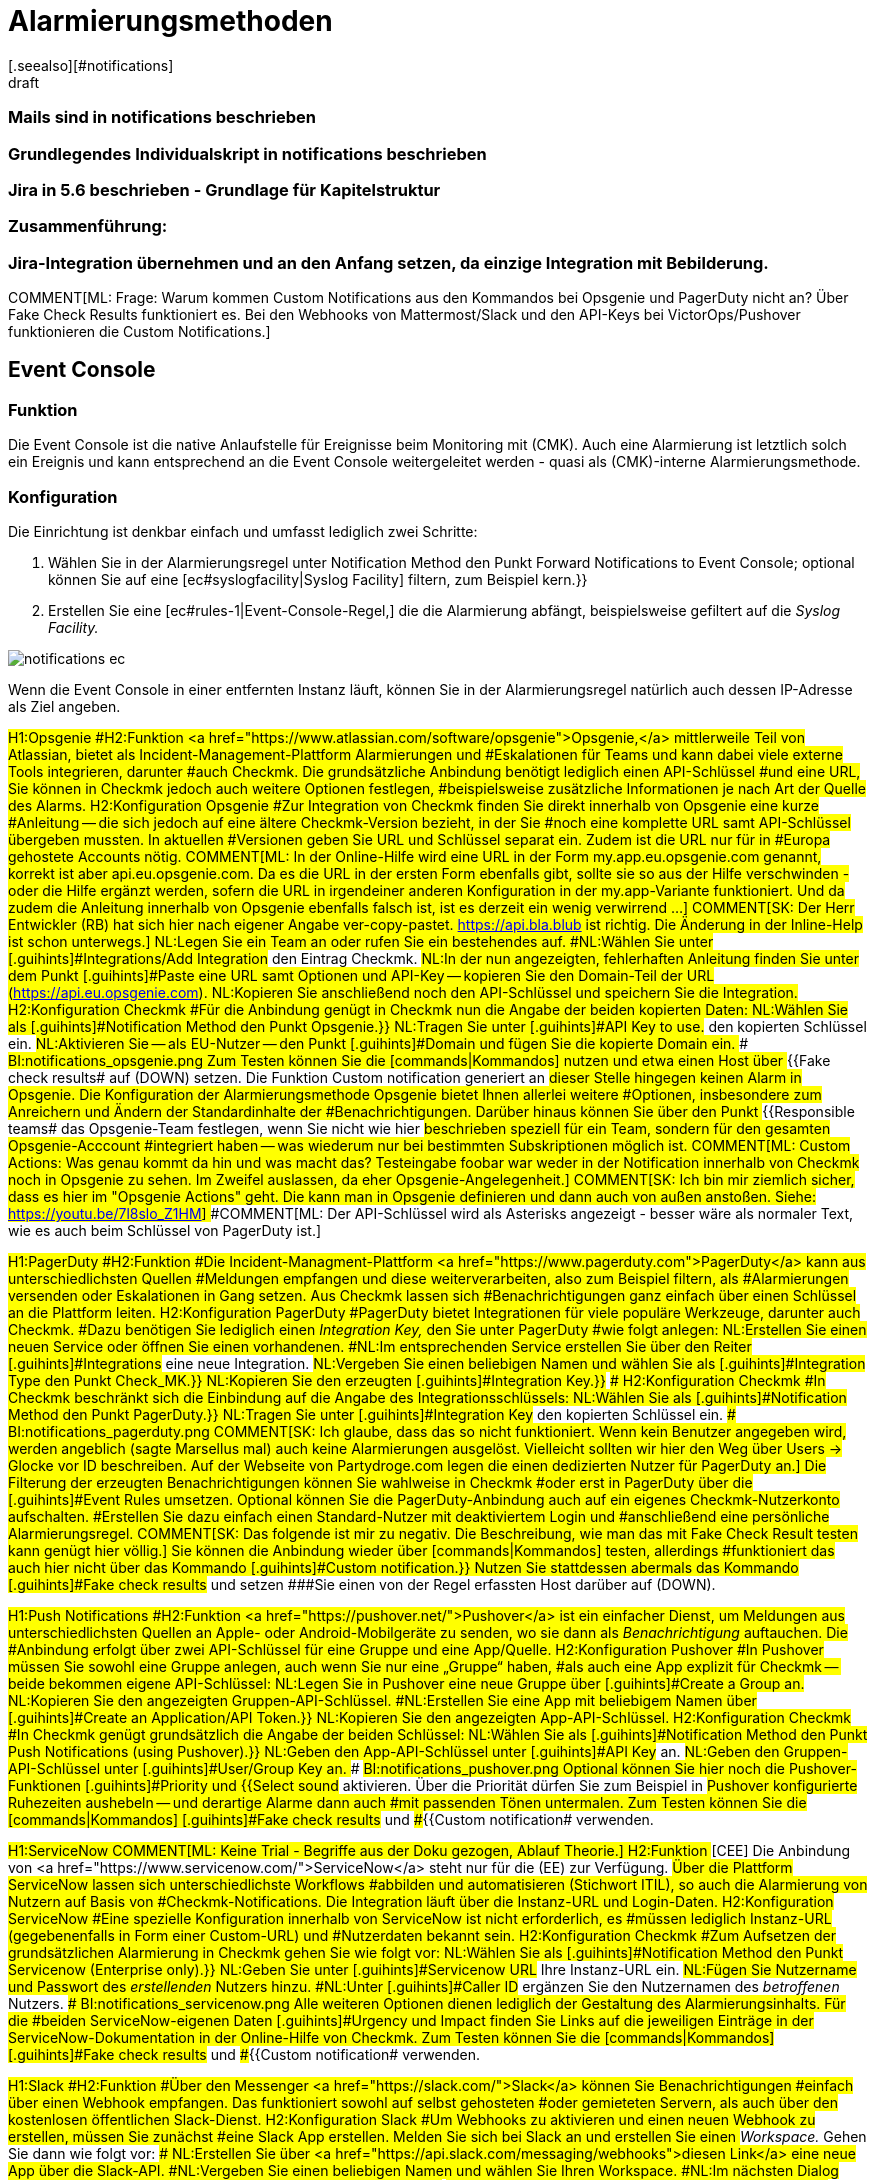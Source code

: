 = Alarmierungsmethoden
:revdate: draft
:title: Alarmierungsmethoden konfigurieren
:description: Checkmk kann über diverse Wege alarmieren, etwa Jira, PagerDuty, VictorOps oder Mail. Jede Methode muss individuell konfiguriert werden.
[.seealso][#notifications]
### Bereits vorhanden:
### Mails sind in notifications beschrieben
### Grundlegendes Individualskript in notifications beschrieben
### Jira in 5.6 beschrieben - Grundlage für Kapitelstruktur

### Zusammenführung:
### Jira-Integration übernehmen und an den Anfang setzen, da einzige Integration mit Bebilderung.

COMMENT[ML: Frage: Warum kommen Custom Notifications aus den Kommandos bei Opsgenie und PagerDuty nicht an? Über Fake Check Results funktioniert es. Bei den Webhooks von Mattermost/Slack und den API-Keys bei VictorOps/Pushover funktionieren die Custom Notifications.]

== Event Console
=== Funktion
Die Event Console ist die native Anlaufstelle für Ereignisse beim Monitoring mit
(CMK). Auch eine Alarmierung ist letztlich solch ein Ereignis und kann
entsprechend an die Event Console weitergeleitet werden - quasi als
(CMK)-interne Alarmierungsmethode.

=== Konfiguration
Die Einrichtung ist denkbar einfach und umfasst lediglich zwei Schritte:

. Wählen Sie in der Alarmierungsregel unter [.guihints]#Notification Method# den Punkt [.guihints]#Forward Notifications to Event Console;# optional können Sie auf eine [ec#syslogfacility|Syslog Facility] filtern, zum Beispiel [.guihints]#kern.}}# 
. Erstellen Sie eine [ec#rules-1|Event-Console-Regel,] die die Alarmierung abfängt, beispielsweise gefiltert auf die _Syslog Facility._

image::bilder/notifications_ec.png[]

Wenn die Event Console in einer entfernten Instanz läuft, können Sie in der Alarmierungsregel
natürlich auch dessen IP-Adresse als Ziel angeben.

###H1:Opsgenie
###H2:Funktion
###<a href="https://www.atlassian.com/software/opsgenie">Opsgenie,</a> mittlerweile
###Teil von Atlassian, bietet als Incident-Management-Plattform Alarmierungen und
###Eskalationen für Teams und kann dabei viele externe Tools integrieren, darunter
###auch Checkmk. Die grundsätzliche Anbindung benötigt lediglich einen API-Schlüssel
###und eine URL, Sie können in Checkmk jedoch auch weitere Optionen festlegen,
###beispielsweise zusätzliche Informationen je nach Art der Quelle des Alarms.
###
###H2:Konfiguration Opsgenie
###Zur Integration von Checkmk finden Sie direkt innerhalb von Opsgenie eine kurze
###Anleitung -- die sich jedoch auf eine ältere Checkmk-Version bezieht, in der Sie
###noch eine komplette URL samt API-Schlüssel übergeben mussten. In aktuellen
###Versionen geben Sie URL und Schlüssel separat ein. Zudem ist die URL nur für in
###Europa gehostete Accounts nötig.
###
###COMMENT[ML: In der Online-Hilfe wird eine URL in der Form my.app.eu.opsgenie.com genannt, korrekt ist aber api.eu.opsgenie.com. Da es die URL in der ersten Form ebenfalls gibt, sollte sie so aus der Hilfe verschwinden - oder die Hilfe ergänzt werden, sofern die URL in irgendeiner anderen Konfiguration in der my.app-Variante funktioniert. Und da zudem die Anleitung innerhalb von Opsgenie ebenfalls falsch ist, ist es derzeit ein wenig verwirrend ...]
###
###COMMENT[SK: Der Herr Entwickler (RB) hat sich hier nach eigener Angabe ver-copy-pastet. https://api.bla.blub ist richtig. Die Änderung in der Inline-Help ist schon unterwegs.]
###
###NL:Legen Sie ein Team an oder rufen Sie ein bestehendes auf.
###NL:Wählen Sie unter [.guihints]#Integrations/Add Integration# den Eintrag Checkmk.
###NL:In der nun angezeigten, fehlerhaften Anleitung finden Sie unter dem Punkt [.guihints]#Paste# eine URL samt Optionen und API-Key -- kopieren Sie den Domain-Teil der URL (https://api.eu.opsgenie.com).
###NL:Kopieren Sie anschließend noch den API-Schlüssel und speichern Sie die Integration.
###
###H2:Konfiguration Checkmk
###Für die Anbindung genügt in Checkmk nun die Angabe der beiden kopierten Daten:
###
###NL:Wählen Sie als [.guihints]#Notification Method# den Punkt [.guihints]#Opsgenie.}}# 
###NL:Tragen Sie unter [.guihints]#API Key to use.# den kopierten Schlüssel ein.
###NL:Aktivieren Sie -- als EU-Nutzer -- den Punkt [.guihints]#Domain# und fügen Sie die kopierte Domain ein.
###
###BI:notifications_opsgenie.png
###
###Zum Testen können Sie die [commands|Kommandos] nutzen und etwa einen Host über
###{{Fake check results# auf (DOWN) setzen. Die Funktion [.guihints]#Custom notification# generiert an
###dieser Stelle hingegen keinen Alarm in Opsgenie.
###
###Die Konfiguration der Alarmierungsmethode Opsgenie bietet Ihnen allerlei weitere
###Optionen, insbesondere zum Anreichern und Ändern der Standardinhalte der
###Benachrichtigungen. Darüber hinaus können Sie über den Punkt
###{{Responsible teams# das Opsgenie-Team festlegen, wenn Sie nicht wie hier
###beschrieben speziell für ein Team, sondern für den gesamten Opsgenie-Acccount
###integriert haben -- was wiederum nur bei bestimmten Subskriptionen möglich ist.
###
###COMMENT[ML: Custom Actions: Was genau kommt da hin und was macht das? Testeingabe foobar war weder in der Notification innerhalb von Checkmk noch in Opsgenie zu sehen. Im Zweifel auslassen, da eher Opsgenie-Angelegenheit.]
###
###COMMENT[SK: Ich bin mir ziemlich sicher, dass es hier im "Opsgenie Actions" geht. Die kann man in Opsgenie definieren und dann auch von außen anstoßen. Siehe: https://youtu.be/7l8slo_Z1HM]
###
###COMMENT[ML: Der API-Schlüssel wird als Asterisks angezeigt - besser wäre als normaler Text, wie es auch beim Schlüssel von PagerDuty ist.]

###H1:PagerDuty
###H2:Funktion
###Die Incident-Managment-Plattform <a href="https://www.pagerduty.com">PagerDuty</a> kann aus unterschiedlichsten Quellen
###Meldungen empfangen und diese weiterverarbeiten, also zum Beispiel filtern, als
###Alarmierungen versenden oder Eskalationen in Gang setzen. Aus Checkmk lassen sich
###Benachrichtigungen ganz einfach über einen Schlüssel an die Plattform leiten.
###
###H2:Konfiguration PagerDuty
###PagerDuty bietet Integrationen für viele populäre Werkzeuge, darunter auch Checkmk.
###Dazu benötigen Sie lediglich einen _Integration Key,_ den Sie unter PagerDuty
###wie folgt anlegen:
###
###NL:Erstellen Sie einen neuen Service oder öffnen Sie einen vorhandenen.
###NL:Im entsprechenden Service erstellen Sie über den Reiter [.guihints]#Integrations# eine neue Integration.
###NL:Vergeben Sie einen beliebigen Namen und wählen Sie als [.guihints]#Integration Type# den Punkt [.guihints]#Check_MK.}}# 
###NL:Kopieren Sie den erzeugten [.guihints]#Integration Key.}}# 
###
###H2:Konfiguration Checkmk
###In Checkmk beschränkt sich die Einbindung auf die Angabe des Integrationsschlüssels:
###
###NL:Wählen Sie als [.guihints]#Notification Method# den Punkt [.guihints]#PagerDuty.}}# 
###NL:Tragen Sie unter [.guihints]#Integration Key# den kopierten Schlüssel ein.
###
###BI:notifications_pagerduty.png
###
###COMMENT[SK: Ich glaube, dass das so nicht funktioniert. Wenn kein Benutzer angegeben wird, werden angeblich (sagte Marsellus mal) auch keine Alarmierungen ausgelöst. Vielleicht sollten wir hier den Weg über Users -> Glocke vor ID beschreiben. Auf der Webseite von Partydroge.com legen die einen dedizierten Nutzer für PagerDuty an.]
###
###Die Filterung der erzeugten Benachrichtigungen können Sie wahlweise in Checkmk
###oder erst in PagerDuty über die [.guihints]#Event Rules# umsetzen. Optional können Sie
###die PagerDuty-Anbindung auch auf ein eigenes Checkmk-Nutzerkonto aufschalten.
###Erstellen Sie dazu einfach einen Standard-Nutzer mit deaktiviertem Login und
###anschließend eine persönliche Alarmierungsregel.
###
###COMMENT[SK: Das folgende ist mir zu negativ. Die Beschreibung, wie man das mit Fake Check Result testen kann genügt hier völlig.]
###
###Sie können die Anbindung wieder über [commands|Kommandos] testen, allerdings
###funktioniert das auch hier nicht über das Kommando [.guihints]#Custom notification.}}# 
###Nutzen Sie stattdessen abermals das Kommando [.guihints]#Fake check results# und setzen
###Sie einen von der Regel erfassten Host darüber auf (DOWN).

###H1:Push Notifications
###H2:Funktion
###<a href="https://pushover.net/">Pushover</a> ist ein einfacher Dienst, um Meldungen aus unterschiedlichsten Quellen an Apple-
###oder Android-Mobilgeräte zu senden, wo sie dann als _Benachrichtigung_ auftauchen. Die
###Anbindung erfolgt über zwei API-Schlüssel für eine Gruppe und eine App/Quelle.
###
###H2:Konfiguration Pushover
###In Pushover müssen Sie sowohl eine Gruppe anlegen, auch wenn Sie nur eine „Gruppe“ haben,
###als auch eine App explizit für Checkmk -- beide bekommen eigene API-Schlüssel:
###
###NL:Legen Sie in Pushover eine neue Gruppe über [.guihints]#Create a Group# an.
###NL:Kopieren Sie den angezeigten Gruppen-API-Schlüssel.
###NL:Erstellen Sie eine App mit beliebigem Namen über [.guihints]#Create an Application/API Token.}}# 
###NL:Kopieren Sie den angezeigten App-API-Schlüssel.
###
###H2:Konfiguration Checkmk
###In Checkmk genügt grundsätzlich die Angabe der beiden Schlüssel:
###
###NL:Wählen Sie als [.guihints]#Notification Method# den Punkt [.guihints]#Push Notifications (using Pushover).}}# 
###NL:Geben den App-API-Schlüssel unter [.guihints]#API Key# an.
###NL:Geben den Gruppen-API-Schlüssel unter [.guihints]#User/Group Key# an.
###
###BI:notifications_pushover.png
###
###Optional können Sie hier noch die Pushover-Funktionen [.guihints]#Priority# und
###{{Select sound# aktivieren. Über die Priorität dürfen Sie zum Beispiel in
###Pushover konfigurierte Ruhezeiten aushebeln -- und derartige Alarme dann auch
###mit passenden Tönen untermalen.
###
###Zum Testen können Sie die [commands|Kommandos] [.guihints]#Fake check results# und
###{{Custom notification# verwenden.

###H1:ServiceNow
###
###COMMENT[ML: Keine Trial - Begriffe aus der Doku gezogen, Ablauf Theorie.]
###
###H2:Funktion
###[CEE] Die Anbindung von <a href="https://www.servicenow.com/">ServiceNow</a> steht nur für die (EE) zur Verfügung.
###Über die Plattform ServiceNow lassen sich unterschiedlichste Workflows
###abbilden und automatisieren (Stichwort ITIL), so auch die Alarmierung von Nutzern auf Basis von
###Checkmk-Notifications. Die Integration läuft über die Instanz-URL und Login-Daten.
###
###H2:Konfiguration ServiceNow
###Eine spezielle Konfiguration innerhalb von ServiceNow ist nicht erforderlich, es
###müssen lediglich Instanz-URL (gegebenenfalls in Form einer Custom-URL) und
###Nutzerdaten bekannt sein.
###
###H2:Konfiguration Checkmk
###Zum Aufsetzen der grundsätzlichen Alarmierung in Checkmk gehen Sie wie folgt vor:
###
###NL:Wählen Sie als [.guihints]#Notification Method# den Punkt [.guihints]#Servicenow (Enterprise only).}}# 
###NL:Geben Sie unter [.guihints]#Servicenow URL# Ihre Instanz-URL ein.
###NL:Fügen Sie Nutzername und Passwort des _erstellenden_ Nutzers hinzu.
###NL:Unter [.guihints]#Caller ID# ergänzen Sie den Nutzernamen des _betroffenen_ Nutzers.
###
###BI:notifications_servicenow.png
###
###Alle weiteren Optionen dienen lediglich der Gestaltung des Alarmierungsinhalts. Für die
###beiden ServiceNow-eigenen Daten [.guihints]#Urgency# und [.guihints]#Impact# finden Sie Links auf die
###jeweiligen Einträge in der ServiceNow-Dokumentation in der Online-Hilfe von Checkmk.
###
###Zum Testen können Sie die [commands|Kommandos] [.guihints]#Fake check results# und
###{{Custom notification# verwenden.

###H1:Slack
###H2:Funktion
###Über den Messenger <a href="https://slack.com/">Slack</a> können Sie Benachrichtigungen
###einfach über einen Webhook empfangen. Das funktioniert sowohl auf selbst gehosteten
###oder gemieteten Servern, als auch über den kostenlosen öffentlichen Slack-Dienst.
###
###H2:Konfiguration Slack
###Um Webhooks zu aktivieren und einen neuen Webhook zu erstellen, müssen Sie zunächst
###eine Slack App erstellen. Melden Sie sich bei Slack an und erstellen Sie einen
###_Workspace._ Gehen Sie dann wie folgt vor:
###
###NL:Erstellen Sie über <a href="https://api.slack.com/messaging/webhooks">diesen Link</a> eine neue App über die Slack-API.
###NL:Vergeben Sie einen beliebigen Namen und wählen Sie Ihren Workspace.
###NL:Im nächsten Dialog wählen Sie als Funktion der App [.guihints]#Incoming Webhook.}}# 
###NL:Aktivieren Sie anschließend Webhooks, indem Sie den Schalter auf [.guihints]#on# setzen.
###NL:Erstellen Sie den Webhook über die Schaltfläche [.guihints]#Add New Webhook to Workspace.}}# 
###NL:Legen Sie zum Abschluss den Channel (Gruppe) fest, in den die App posten soll, und bestätigen Sie die Rechteanfrage.
###
###Zum Testen bekommen Sie nach Abschluss eine curl-Anweisung, die _Hello World_ in den
###gewünschten Channel postet. Kopieren Sie die Webhook-URL und wechseln Sie zu Checkmk.
###
###H2:Konfiguration Checkmk
###Die Konfiguration in Checkmk beschränkt sich auf die Angabe der Webhook-URL:
###
###NL:Wählen Sie als [.guihints]#Notification Method# den Punkt [.guihints]#Slack or Mattermost.}}# 
###NL:Geben die kopierte Webhook-URL an.
###
###BI:notifications_slack.png
###
###Optional dürfen Sie URL-Präfixe angeben, um Links auf Ihre Checkmk-GUI innerhalb
###der Benachrichtigung zu steuern. Statt die Webhook-URL hier direkt anzugeben,
###können Sie ebenso den Passwortspeicher von WATO heranziehen und die URL aus einem
###der Einträge auslesen.
###
###Zum Testen können Sie die [commands|Kommandos] [.guihints]#Fake check results# und
###{{Custom notification# verwenden.

###H1:Mattermost
###H2:Funktion
###<a href="https://mattermost.com">Mattermost</a> ist die selbst gehostete Open-Source-Alternative zu Slack und lässt
###sich ebenfalls per Webhook mit Benachrichtigungen versorgen. 
###
###H2:Konfiguration Mattermost
###Wenn Sie den Mattermost-Server frisch aufgesetzt haben, sind Webhooks bereits aktiviert. Sie
###können sie aber in der Mattermost [.guihints]#System Console,# also der Verwaltungsoberfläche des Servers,
###unter [.guihints]#Integrations => Integration Management# nachträglich freischalten.
###
###Weitere Voraussetzung ist, dass Sie zumindest eine Gruppe angelegt haben -- ansonsten
###können Sie die Webclient-Ansicht gar nicht erst aufrufen. Gehen Sie anschließend
###wie folgt vor:
###
###NL:Rufen Sie in der Gruppenansicht aus dem Hauptmenü den Punkt [.guihints]#Integrations# auf.
###NL:Erstellen Sie einen neuen Webhook über [.guihints]#Incoming Webhooks => AddIncoming Webhook.}}# 
###NL:Vergeben Sie nach Belieben Namen und Beschreibung und wählen Sie den Channel für die Postings mit den Benachrichtigungen.
###
###Anschließend wird die Webhook-URL generiert -- kopieren Sie diese.
###
###H2:Konfiguration Checkmk
###Die Aktivierung in Checkmk beschränkt sich wie auch bei Slack auf die Angabe der Webhook-URL:
###
###NL:Wählen Sie als [.guihints]#Notification Method# den Punkt [.guihints]#Slack or Mattermost.}}# 
###NL:Geben die kopierte Webhook-URL an.
###
###BI:notifications_mattermost.png
###
###Optional dürfen Sie URL-Präfixe angeben, um Links auf Ihre Checkmk-GUI innerhalb
###der Benachrichtigung zu steuern. Statt die Webhook-URL hier direkt anzugeben,
###können Sie ebenso den Passwortspeicher von WATO heranziehen und die URL aus einem
###der Einträge auslesen.
###
###Zum Testen können Sie die [commands|Kommandos] [.guihints]#Fake check results# und
###{{Custom notification# verwenden.

== SMS
=== Funktion
Die Alarmierung via SMS ist eine sehr zuverlässige Variante und und bietet einen großen
Vorteil gegenüber allen anderen Methoden: Sie können sich auch über eine nicht
funktionierende Online-Verbindung benachrichtigen lassen. Checkmk erstellt Benachrichtigungen
in Form von Textdateien und leitet diese an die
<a href="http://smstools3.kekekasvi.com/">smstools</a> weiter, die sich wiederum um den
Versand kümmern.

Hardware-seitig können Sie beliebige Geräte verwenden, die mit den smstools funktionieren;
beispielsweise das USB-Modem
<a href="https://www.multitech.com/models/92507087LF">MultiTech MTD-H5,</a>
das auch mit der Checkmk-Appliance kompatibel ist.

=== Konfiguration smstools
Die smstools benötigen keine spezielle Konfiguration für Checkmk. Sie müssen lediglich sicherstellen,
dass Ihr Instanz-Nutzer Schreibrechte für das Verzeichnis für ausgehende Nachrichten hat,
standardmäßig `/var/spool/sms/outgoing`. Korrekt formatierte Textdateien,
die in diesem Ordner landen, werden von den smstools automatisch weiterverarbeitet.

=== Konfiguration Checkmk
Auch in Checkmk müssen Sie in der zugehörigen Regel keine speziellen Einstellungen vornehmen,
allerdings muss in den Nutzereinstellungen der zu benachrichtigenden Nutzer die
Nummer zum Empfang von SMS hinterlegt werden; das Format ist mit Länderkennziffer, ohne
anführendes +-Zeichen.

. Tragen Sie für den Nutzer in dessen Einstellungen unter [.guihints]#Identity => Pager address# die Telefonnummer ein, etwa `49171XXXXXXX` für eine deutsche Nummer mit der Vorwahl `0171`.
. Wählen Sie in der Alarmierungsregel als [.guihints]#Notification Method# den Punkt [.guihints]#SMS (using smstools).}}# 

Die Telefonnummer wird in der generierten Textdatei in die Header-Zeile _To:_ übernommen.
Weitere <a href="http://smstools3.kekekasvi.com/index.php?p=fileformat">Header für die smstools</a> können Sie über die Kästchen für [.guihints]#Parameter# angeben.

Zum Testen können Sie das [commands|Kommando] [.guihints]#Fake check results# verwenden.



== Spectrum
COMMENT[ML: In Ermangelung eines Spectrum-Servers ist das Folgende ein wenig geraten. Ich habe hier aber einen SNMP-Trap-Receiver aufgesetzt und da kommen die Meldungen auch einfach durch. Falls jemand mehr weiß ...]

COMMENT[SK: Ich kläre jetzt erst mal, ob es diesen Spectrum-Krempel überhaupt noch gibt. Ich finde dazu auch nix 100% passendes im Netz.]

###
###H2:Funktion
###Der <a href="https://enterprise.spectrum.com/">Spectrum Enterprise Manager</a> kann
###SNMP-Traps empfangen und auswerten, die Checkmk in dieser Konfiguration für
###die Alarmierung nutzt.
###
###COMMENT[ML: Bitte mal prüfen, ob das überhaupt die richtige URL ist. "Spectrum Server" scheint es als Produkt gar nicht zu geben - die Hardware-Laden unter spectrumservers.com ist vermutlich nicht gemeint. Und ca.com ist offenbar in broadcom aufgegangen ... ]
###
###H2:Konfiguration Spectrum
###Für den Empfang von Checkmk-Alarmen müssen Sie auf dem Spectrum-Server keine zusätzliche
###Konfiguration vornehmen, der Empfang von SNMP-Traps ist dessen Standardvorgehensweise.
###
###H2:Konfiguration Checkmk
###Die Anbindung in Checkmk beschränkt sich auf die Angabe der Zugangsdaten, also
###IP-Adresse und SNMP-Community/-Passwort:
###
###NL:Wählen Sie als [.guihints]#Notification Method# den Punkt [.guihints]#Spectrum Server.}}# 
###NL:Tragen Sie die IP-Adresse des Spectrum-Servers sowie das SNMP-Passwort ein.
###NL:Vergeben Sie optional eine neue Basis-OID für die Checkmk-Traps.
###
###Zum Testen können Sie die [commands|Kommandos] [.guihints]#Fake check results# und
###{{Custom notification# verwenden.

###H1:VictorOps
###H2:Funktion
###Die Incident-Management-Plattform <a href="https://victorops.com/">VictorOps</a>
###kümmert sich um das Verteilen von Meldungen
###aus Dutzenden unterschiedlicher Quellen, die als Integrationen direkt in der
###Weboberfläche ausgewählt werden können. Für Checkmk steht ein generisches
###REST-Backend zur Verfügung.
###
###H2:Konfiguration VictorOps
###Eine explizite Aktivierung der Benachrichtigungen aus Checkmk benötigen Sie nicht,
###lediglich die REST-Endpoint-Adresse:
###
###NL:Rufen Sie in VictorOps unter [.guihints]#Integrations# den Punkt [.guihints]#REST Generic# auf.
###NL:Kopieren Sie die angezeigte REST-Endpoint-URL.
###
###H2:Konfiguration Checkmk
###In Checkmk müssen Sie lediglich diesen Schlüssel angeben:
###
###NL:Wählen Sie als [.guihints]#Notification Method# den Punkt [.guihints]#VictorOps.}}# 
###NL:Tragen Sie unter [.guihints]#VictorOPS REST Endpoint# die kopierte URL ein.
###
###BI:notifications_victorops.png
###
###Zum Testen können Sie die [commands|Kommandos] [.guihints]#Fake check results# und
###{{Custom notification# verwenden. 
